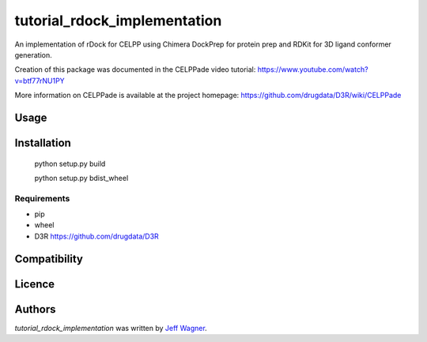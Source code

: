tutorial_rdock_implementation
=============================

.. image:: https://img.shields.io/pypi/v/tutorial_rdock_implementation.svg
    :target: https://pypi.python.org/pypi/tutorial_rdock_implementation
    :alt: Latest PyPI version

.. image:: https://travis-ci.org/cookiecutter/cookiecutter-pycustomdock.png
   :target: https://travis-ci.org/cookiecutter/cookiecutter-pycustomdock
   :alt: Latest Travis CI build status

An implementation of rDock for CELPP using Chimera DockPrep for protein prep and RDKit for 3D ligand conformer generation.

Creation of this package was documented in the CELPPade video tutorial: https://www.youtube.com/watch?v=btf77rNU1PY

More information on CELPPade is available at the project homepage: https://github.com/drugdata/D3R/wiki/CELPPade 

Usage
-----

Installation
------------

   python setup.py build
   
   python setup.py bdist_wheel

Requirements
^^^^^^^^^^^^
* pip

* wheel

* D3R https://github.com/drugdata/D3R

Compatibility
-------------

Licence
-------

Authors
-------

`tutorial_rdock_implementation` was written by `Jeff Wagner <j5wagner@ucsd.edu>`_.
